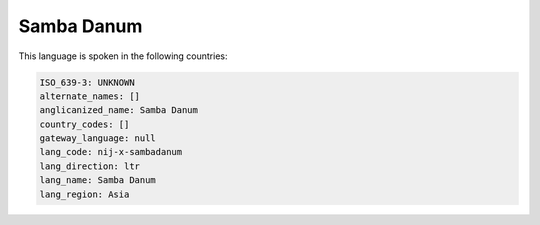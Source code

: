 .. _nij-x-sambadanum:

Samba Danum
===========

This language is spoken in the following countries:


.. code-block:: yaml

    ISO_639-3: UNKNOWN
    alternate_names: []
    anglicanized_name: Samba Danum
    country_codes: []
    gateway_language: null
    lang_code: nij-x-sambadanum
    lang_direction: ltr
    lang_name: Samba Danum
    lang_region: Asia
    
